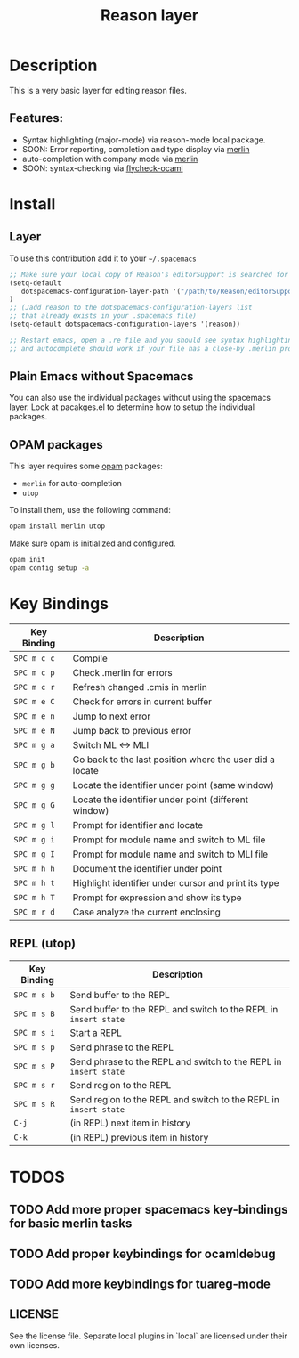 #+TITLE: Reason layer
#+HTML_HEAD_EXTRA: <link rel="stylesheet" type="text/css" href="../../../css/readtheorg.css" />

# Fork of OCaml spacemacs layer

* Table of Content                                          :TOC_4_org:noexport:
 - [[Description][Description]]
   - [[Features:][Features:]]
 - [[Install][Install]]
   - [[Layer][Layer]]
   - [[OPAM packages][OPAM packages]]
 - [[Key Bindings][Key Bindings]]
   - [[REPL (utop)][REPL (utop)]]
 - [[TODOS][TODOS]]
   - [[Add more proper spacemacs key-bindings for basic merlin tasks][Add more proper spacemacs key-bindings for basic merlin tasks]]
   - [[Add proper keybindings for ocamldebug][Add proper keybindings for ocamldebug]]
   - [[Add more keybindings for tuareg-mode][Add more keybindings for tuareg-mode]]

* Description
This is a very basic layer for editing reason files.

** Features:
- Syntax highlighting (major-mode) via reason-mode local package.
- SOON: Error reporting, completion and type display via [[https://github.com/the-lambda-church/merlin][merlin]]
- auto-completion with company mode via [[https://github.com/the-lambda-church/merlin][merlin]]
- SOON: syntax-checking via [[https://github.com/diml/utop][flycheck-ocaml]]

* Install
** Layer
To use this contribution add it to your =~/.spacemacs=

#+BEGIN_SRC emacs-lisp
;; Make sure your local copy of Reason's editorSupport is searched for by emacs.
(setq-default
   dotspacemacs-configuration-layer-path '("/path/to/Reason/editorSupport/spacemacs/")
)
;; (Jadd reason to the dotspacemacs-configuration-layers list
;; that already exists in your .spacemacs file)
(setq-default dotspacemacs-configuration-layers '(reason))

;; Restart emacs, open a .re file and you should see syntax highlighting
;; and autocomplete should work if your file has a close-by .merlin project.
#+END_SRC

** Plain Emacs without Spacemacs
You can also use the individual packages without using the spacemacs layer. Look at
pacakges.el to determine how to setup the individual packages.


** OPAM packages
This layer requires some [[http://opam.ocaml.org][opam]] packages:

- =merlin= for auto-completion
- =utop=

To install them, use the following command: 

#+BEGIN_SRC sh
  opam install merlin utop
#+END_SRC

Make sure opam is initialized and configured.

#+begin_src sh
  opam init
  opam config setup -a
#+end_src

* Key Bindings

| Key Binding | Description                                              |
|-------------+----------------------------------------------------------|
| ~SPC m c c~ | Compile                                                  |
| ~SPC m c p~ | Check .merlin for errors                                 |
| ~SPC m c r~ | Refresh changed .cmis in merlin                          |
| ~SPC m e C~ | Check for errors in current buffer                       |
| ~SPC m e n~ | Jump to next error                                       |
| ~SPC m e N~ | Jump back to previous error                              |
| ~SPC m g a~ | Switch ML <-> MLI                                        |
| ~SPC m g b~ | Go back to the last position where the user did a locate |
| ~SPC m g g~ | Locate the identifier under point (same window)          |
| ~SPC m g G~ | Locate the identifier under point (different window)     |
| ~SPC m g l~ | Prompt for identifier and locate                         |
| ~SPC m g i~ | Prompt for module name and switch to ML file             |
| ~SPC m g I~ | Prompt for module name and switch to MLI file            |
| ~SPC m h h~ | Document the identifier under point                      |
| ~SPC m h t~ | Highlight identifier under cursor and print its type     |
| ~SPC m h T~ | Prompt for expression and show its type                  |
| ~SPC m r d~ | Case analyze the current enclosing                       |

** REPL (utop)

| Key Binding | Description                                                      |
|-------------+------------------------------------------------------------------|
| ~SPC m s b~ | Send buffer to the REPL                                          |
| ~SPC m s B~ | Send buffer to the REPL and switch to the REPL in =insert state= |
| ~SPC m s i~ | Start a REPL                                                     |
| ~SPC m s p~ | Send phrase to the REPL                                          |
| ~SPC m s P~ | Send phrase to the REPL and switch to the REPL in =insert state= |
| ~SPC m s r~ | Send region to the REPL                                          |
| ~SPC m s R~ | Send region to the REPL and switch to the REPL in =insert state= |
| ~C-j~       | (in REPL) next item in history                                   |
| ~C-k~       | (in REPL) previous item in history                               |

* TODOS

** TODO Add more proper spacemacs key-bindings for basic merlin tasks
** TODO Add proper keybindings for ocamldebug
** TODO Add more keybindings for tuareg-mode

** LICENSE
See the license file. Separate local plugins in `local` are licensed under their own licenses.
